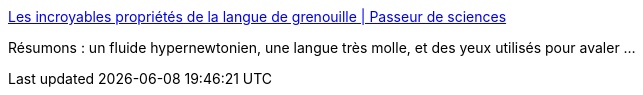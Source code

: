 :jbake-type: post
:jbake-status: published
:jbake-title: Les incroyables propriétés de la langue de grenouille | Passeur de sciences
:jbake-tags: biologie,animaux,physique,_mois_févr.,_année_2017
:jbake-date: 2017-02-06
:jbake-depth: ../
:jbake-uri: shaarli/1486363073000.adoc
:jbake-source: https://nicolas-delsaux.hd.free.fr/Shaarli?searchterm=http%3A%2F%2Fpasseurdesciences.blog.lemonde.fr%2F2017%2F02%2F05%2Fles-incroyables-proprietes-de-la-langue-de-grenouille%2F&searchtags=biologie+animaux+physique+_mois_f%C3%A9vr.+_ann%C3%A9e_2017
:jbake-style: shaarli

http://passeurdesciences.blog.lemonde.fr/2017/02/05/les-incroyables-proprietes-de-la-langue-de-grenouille/[Les incroyables propriétés de la langue de grenouille | Passeur de sciences]

Résumons : un fluide hypernewtonien, une langue très molle, et des yeux utilisés pour avaler ...
